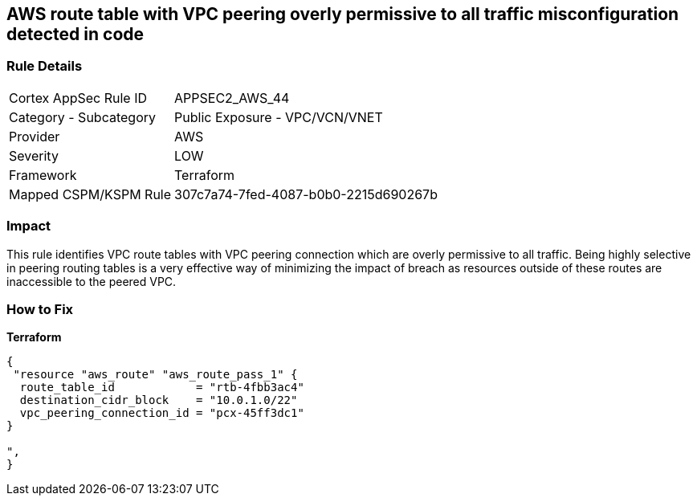 == AWS route table with VPC peering overly permissive to all traffic misconfiguration detected in code


=== Rule Details

[cols="1,2"]
|===
|Cortex AppSec Rule ID |APPSEC2_AWS_44
|Category - Subcategory |Public Exposure - VPC/VCN/VNET
|Provider |AWS
|Severity |LOW
|Framework |Terraform
|Mapped CSPM/KSPM Rule |307c7a74-7fed-4087-b0b0-2215d690267b
|===




=== Impact
This rule identifies VPC route tables with VPC peering connection  which are overly permissive to all traffic.
Being highly selective in peering routing tables is a very effective way of minimizing the impact of breach as resources outside of these routes are inaccessible to the peered VPC.

=== How to Fix


*Terraform* 




[source,go]
----
{
 "resource "aws_route" "aws_route_pass_1" {
  route_table_id            = "rtb-4fbb3ac4"
  destination_cidr_block    = "10.0.1.0/22"
  vpc_peering_connection_id = "pcx-45ff3dc1"
}

",
}
----
